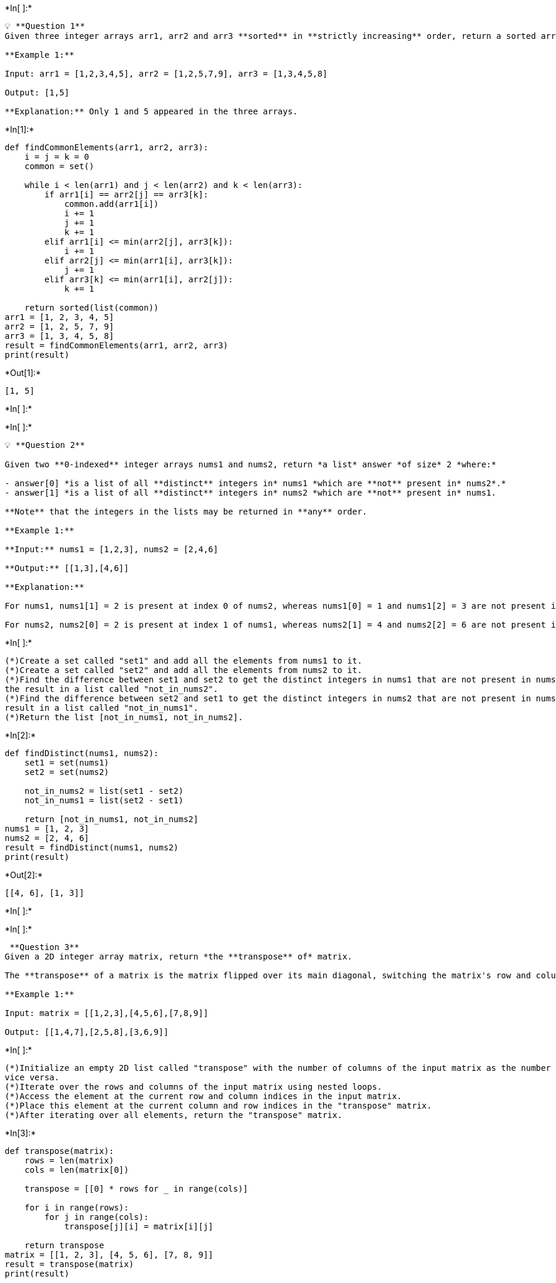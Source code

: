 +*In[ ]:*+
[source, ipython3]
----
💡 **Question 1**
Given three integer arrays arr1, arr2 and arr3 **sorted** in **strictly increasing** order, return a sorted array of **only** the integers that appeared in **all** three arrays.

**Example 1:**

Input: arr1 = [1,2,3,4,5], arr2 = [1,2,5,7,9], arr3 = [1,3,4,5,8]

Output: [1,5]

**Explanation:** Only 1 and 5 appeared in the three arrays.

----


+*In[1]:*+
[source, ipython3]
----
def findCommonElements(arr1, arr2, arr3):
    i = j = k = 0
    common = set()

    while i < len(arr1) and j < len(arr2) and k < len(arr3):
        if arr1[i] == arr2[j] == arr3[k]:
            common.add(arr1[i])
            i += 1
            j += 1
            k += 1
        elif arr1[i] <= min(arr2[j], arr3[k]):
            i += 1
        elif arr2[j] <= min(arr1[i], arr3[k]):
            j += 1
        elif arr3[k] <= min(arr1[i], arr2[j]):
            k += 1

    return sorted(list(common))
arr1 = [1, 2, 3, 4, 5]
arr2 = [1, 2, 5, 7, 9]
arr3 = [1, 3, 4, 5, 8]
result = findCommonElements(arr1, arr2, arr3)
print(result)
----


+*Out[1]:*+
----
[1, 5]
----


+*In[ ]:*+
[source, ipython3]
----

----


+*In[ ]:*+
[source, ipython3]
----
💡 **Question 2**

Given two **0-indexed** integer arrays nums1 and nums2, return *a list* answer *of size* 2 *where:*

- answer[0] *is a list of all **distinct** integers in* nums1 *which are **not** present in* nums2*.*
- answer[1] *is a list of all **distinct** integers in* nums2 *which are **not** present in* nums1.

**Note** that the integers in the lists may be returned in **any** order.

**Example 1:**

**Input:** nums1 = [1,2,3], nums2 = [2,4,6]

**Output:** [[1,3],[4,6]]

**Explanation:**

For nums1, nums1[1] = 2 is present at index 0 of nums2, whereas nums1[0] = 1 and nums1[2] = 3 are not present in nums2. Therefore, answer[0] = [1,3].

For nums2, nums2[0] = 2 is present at index 1 of nums1, whereas nums2[1] = 4 and nums2[2] = 6 are not present in nums2. Therefore, answer[1] = [4,6].

----


+*In[ ]:*+
[source, ipython3]
----
(*)Create a set called "set1" and add all the elements from nums1 to it.
(*)Create a set called "set2" and add all the elements from nums2 to it.
(*)Find the difference between set1 and set2 to get the distinct integers in nums1 that are not present in nums2. Store 
the result in a list called "not_in_nums2".
(*)Find the difference between set2 and set1 to get the distinct integers in nums2 that are not present in nums1. Store the 
result in a list called "not_in_nums1".
(*)Return the list [not_in_nums1, not_in_nums2].
----


+*In[2]:*+
[source, ipython3]
----
def findDistinct(nums1, nums2):
    set1 = set(nums1)
    set2 = set(nums2)
    
    not_in_nums2 = list(set1 - set2)
    not_in_nums1 = list(set2 - set1)
    
    return [not_in_nums1, not_in_nums2]
nums1 = [1, 2, 3]
nums2 = [2, 4, 6]
result = findDistinct(nums1, nums2)
print(result)
----


+*Out[2]:*+
----
[[4, 6], [1, 3]]
----


+*In[ ]:*+
[source, ipython3]
----

----


+*In[ ]:*+
[source, ipython3]
----
 **Question 3**
Given a 2D integer array matrix, return *the **transpose** of* matrix.

The **transpose** of a matrix is the matrix flipped over its main diagonal, switching the matrix's row and column indices.

**Example 1:**

Input: matrix = [[1,2,3],[4,5,6],[7,8,9]]

Output: [[1,4,7],[2,5,8],[3,6,9]]
----


+*In[ ]:*+
[source, ipython3]
----
(*)Initialize an empty 2D list called "transpose" with the number of columns of the input matrix as the number of rows, and 
vice versa.
(*)Iterate over the rows and columns of the input matrix using nested loops.
(*)Access the element at the current row and column indices in the input matrix.
(*)Place this element at the current column and row indices in the "transpose" matrix.
(*)After iterating over all elements, return the "transpose" matrix.
----


+*In[3]:*+
[source, ipython3]
----
def transpose(matrix):
    rows = len(matrix)
    cols = len(matrix[0])
    
    transpose = [[0] * rows for _ in range(cols)]
    
    for i in range(rows):
        for j in range(cols):
            transpose[j][i] = matrix[i][j]
    
    return transpose
matrix = [[1, 2, 3], [4, 5, 6], [7, 8, 9]]
result = transpose(matrix)
print(result)
----


+*Out[3]:*+
----
[[1, 4, 7], [2, 5, 8], [3, 6, 9]]
----


+*In[ ]:*+
[source, ipython3]
----

----


+*In[ ]:*+
[source, ipython3]
----
 **Question 4**
Given an integer array nums of 2n integers, group these integers into n pairs (a1, b1), (a2, b2), ..., (an, bn) such that the sum of min(ai, bi) for all i is **maximized**. Return *the maximized sum*.

**Example 1:**

Input: nums = [1,4,3,2]

Output: 4

**Explanation:** All possible pairings (ignoring the ordering of elements) are:

1. (1, 4), (2, 3) -> min(1, 4) + min(2, 3) = 1 + 2 = 3

2. (1, 3), (2, 4) -> min(1, 3) + min(2, 4) = 1 + 2 = 3

3. (1, 2), (3, 4) -> min(1, 2) + min(3, 4) = 1 + 3 = 4

So the maximum possible sum is 4.
----


+*In[ ]:*+
[source, ipython3]
----
(*)Sort the input array nums in ascending order.
(*)Initialize a variable max_sum to store the maximum sum.
(*)Iterate over the sorted nums array in steps of 2.
(*)In each iteration, add the minimum value of the current pair to max_sum.
(*)Return max_sum.
----


+*In[4]:*+
[source, ipython3]
----
def arrayPairSum(nums):
    nums.sort()
    max_sum = 0
    
    for i in range(0, len(nums), 2):
        max_sum += nums[i]
    
    return max_sum
nums = [1, 4, 3, 2]
result = arrayPairSum(nums)
print(result)
----


+*Out[4]:*+
----
4
----


+*In[ ]:*+
[source, ipython3]
----

----


+*In[ ]:*+
[source, ipython3]
----
<aside>
💡 **Question 5**
You have n coins and you want to build a staircase with these coins. The staircase consists of k rows where the ith row has exactly i coins. The last row of the staircase **may be** incomplete.

Given the integer n, return *the number of **complete rows** of the staircase you will build*.

**Example 1:**

[]()

![v2.jpg](https://s3-us-west-2.amazonaws.com/secure.notion-static.com/4bd91cfa-d2b1-47b3-8197-a72e8dcfff4b/v2.jpg)

**Input:** n = 5

**Output:** 2

**Explanation:** Because the 3rd row is incomplete, we return 2.

</aside>
----


+*In[5]:*+
[source, ipython3]
----
def arrangeCoins(n):
    left = 0
    right = n
    
    while left <= right:
        mid = left + (right - left) // 2
        sum_mid = (mid * (mid + 1)) // 2
        
        if sum_mid <= n:
            left = mid + 1
        else:
            right = mid - 1
    
    return right
n = 5
result = arrangeCoins(n)
print(result)
----


+*Out[5]:*+
----
2
----


+*In[ ]:*+
[source, ipython3]
----

----


+*In[ ]:*+
[source, ipython3]
----
 **Question 6**
Given an integer array nums sorted in **non-decreasing** order, return *an array of **the squares of each number** sorted in non-decreasing order*.

**Example 1:**

Input: nums = [-4,-1,0,3,10]

Output: [0,1,9,16,100]

**Explanation:** After squaring, the array becomes [16,1,0,9,100].
After sorting, it becomes [0,1,9,16,100]

----


+*In[ ]:*+
[source, ipython3]
----
(*)initialize an empty array result to store the squares of the numbers.
(*)Initialize two pointers, left = 0 and right = len(nums) - 1.
While left <= right, do the following:
If the absolute value of nums[left] is greater than or equal to the absolute value of nums[right], square nums[left] and 
append it to result. Then, increment left by 1.
Otherwise, square nums[right] and append it to result. Then, decrement right by 1.
(*)Reverse the result array to get the squares in non-decreasing order.
(*)Return the result array.
----


+*In[6]:*+
[source, ipython3]
----
def sortedSquares(nums):
    result = []
    left = 0
    right = len(nums) - 1
    
    while left <= right:
        if abs(nums[left]) >= abs(nums[right]):
            result.append(nums[left] ** 2)
            left += 1
        else:
            result.append(nums[right] ** 2)
            right -= 1
    
    return result[::-1]
nums = [-4, -1, 0, 3, 10]
result = sortedSquares(nums)
print(result)
----


+*Out[6]:*+
----
[0, 1, 9, 16, 100]
----


+*In[ ]:*+
[source, ipython3]
----

----


+*In[ ]:*+
[source, ipython3]
----
**Question 7**
You are given an m x n matrix M initialized with all 0's and an array of operations ops, where ops[i] = [ai, bi] means M[x][y] should be incremented by one for all 0 <= x < ai and 0 <= y < bi.

Count and return *the number of maximum integers in the matrix after performing all the operations*

**Example 1:**

![q4.jpg](https://s3-us-west-2.amazonaws.com/secure.notion-static.com/4d0890d0-7bc7-4f59-be8e-352d9f3c1c52/q4.jpg)

**Input:** m = 3, n = 3, ops = [[2,2],[3,3]]

**Output:** 4

**Explanation:** The maximum integer in M is 2, and there are four of it in M. So return 4.
----


+*In[ ]:*+
[source, ipython3]
----
(*)Initialize minRow and minCol variables with m and n as their initial values.
(*)Iterate through each operation op in ops:
Update minRow as the minimum of minRow and op[0].
Update minCol as the minimum of minCol and op[1].
(*)Return minRow * minCol.
----


+*In[8]:*+
[source, ipython3]
----
def maxCount(m, n, ops):
    minRow = m
    minCol = n
    
    for op in ops:
        minRow = min(minRow, op[0])
        minCol = min(minCol, op[1])
    
    return minRow * minCol
m = 3
n = 3
ops = [[2, 2], [3, 3]]
result = maxCount(m, n, ops)
print(result)  # Output: 4
----


+*Out[8]:*+
----
4
----


+*In[ ]:*+
[source, ipython3]
----

----


+*In[ ]:*+
[source, ipython3]
----
💡 **Question 8**

Given the array nums consisting of 2n elements in the form [x1,x2,...,xn,y1,y2,...,yn].

*Return the array in the form* [x1,y1,x2,y2,...,xn,yn].

**Example 1:**

**Input:** nums = [2,5,1,3,4,7], n = 3

**Output:** [2,3,5,4,1,7]

**Explanation:** Since x1=2, x2=5, x3=1, y1=3, y2=4, y3=7 then the answer is [2,3,5,4,1,7]

----


+*In[ ]:*+
[source, ipython3]
----
(*)Create an empty array result to store the final result.
(*)Iterate i from 0 to n-1:
Append nums[i] to result.
Append nums[i+n] to result.
(*)Return result.
----


+*In[9]:*+
[source, ipython3]
----
def shuffle(nums, n):
    result = []
    for i in range(n):
        result.append(nums[i])
        result.append(nums[i+n])
    return result
nums = [2, 5, 1, 3, 4, 7]
n = 3
result = shuffle(nums, n)
print(result)
----


+*Out[9]:*+
----
[2, 3, 5, 4, 1, 7]
----


+*In[ ]:*+
[source, ipython3]
----

----


+*In[ ]:*+
[source, ipython3]
----

----


+*In[ ]:*+
[source, ipython3]
----

----


+*In[ ]:*+
[source, ipython3]
----

----


+*In[ ]:*+
[source, ipython3]
----

----
